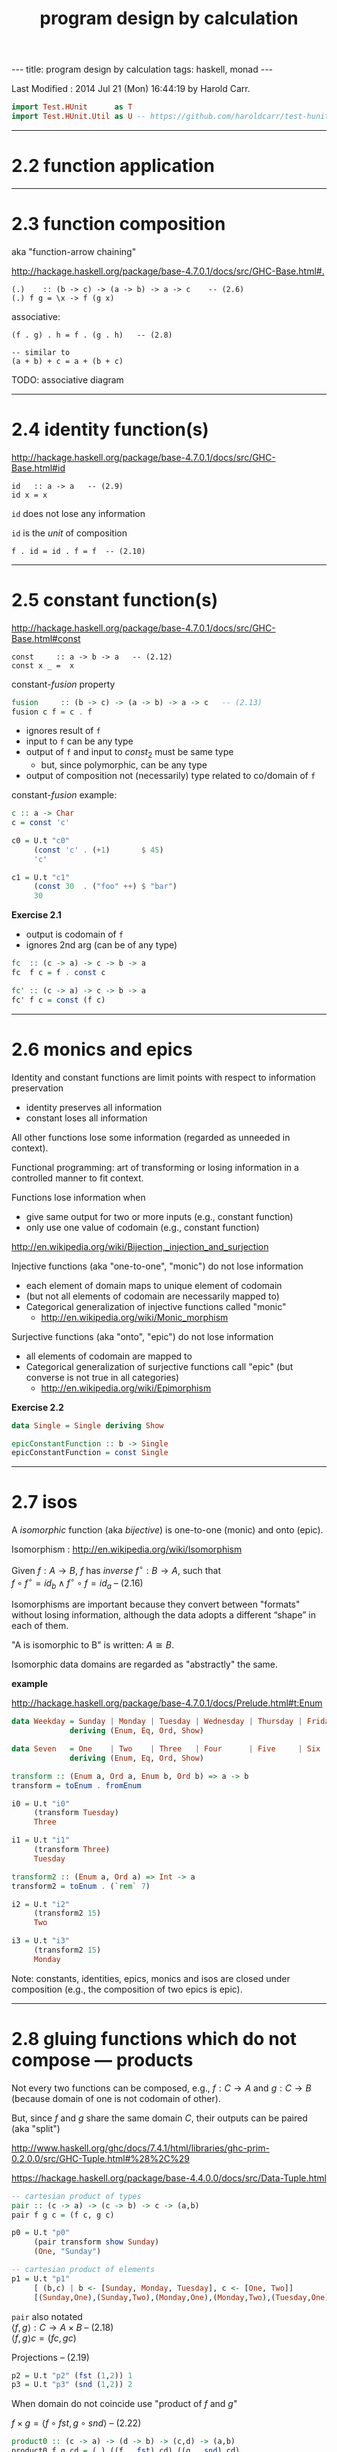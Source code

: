 #+TITLE:       program design by calculation
#+AUTHOR:      Harold Carr
#+DESCRIPTION: program design by calculation
#+PROPERTY:    tangle pdbc.hs
#+OPTIONS:     num:nil toc:t
#+OPTIONS:     skip:nil author:nil email:nil creator:nil timestamp:nil
#+INFOJS_OPT:  view:nil toc:t ltoc:t mouse:underline buttons:0 path:http://orgmode.org/org-info.js

#+BEGIN_HTML
---
title: program design by calculation
tags: haskell, monad
---
#+END_HTML

# Created       : 2014 Jul 20 (Sun) 07:59:14 by Harold Carr.
Last Modified : 2014 Jul 21 (Mon) 16:44:19 by Harold Carr.

#+BEGIN_SRC haskell
import Test.HUnit      as T
import Test.HUnit.Util as U -- https://github.com/haroldcarr/test-hunit-util
#+END_SRC

------------------------------------------------------------------------------
* 2.2 function application

------------------------------------------------------------------------------
* 2.3 function composition

aka "function-arrow chaining"

[[http://hackage.haskell.org/package/base-4.7.0.1/docs/src/GHC-Base.html#.]]

#+BEGIN_EXAMPLE
(.)    :: (b -> c) -> (a -> b) -> a -> c    -- (2.6)
(.) f g = \x -> f (g x)
#+END_EXAMPLE

[[file:./function-composition.png]]

associative:

#+BEGIN_EXAMPLE
(f . g) . h = f . (g . h)   -- (2.8)

-- similar to
(a + b) + c = a + (b + c)
#+END_EXAMPLE

TODO: associative diagram

------------------------------------------------------------------------------
* 2.4 identity function(s)

[[http://hackage.haskell.org/package/base-4.7.0.1/docs/src/GHC-Base.html#id]]

#+BEGIN_EXAMPLE
id   :: a -> a   -- (2.9)
id x = x
#+END_EXAMPLE

=id= does not lose any information

=id= is the /unit/ of composition

#+BEGIN_EXAMPLE
f . id = id . f = f  -- (2.10)
#+END_EXAMPLE

[[file:./function-composition-id-is-unit.png]]

------------------------------------------------------------------------------
* 2.5 constant function(s)

[[http://hackage.haskell.org/package/base-4.7.0.1/docs/src/GHC-Base.html#const]]

#+BEGIN_EXAMPLE
const     :: a -> b -> a   -- (2.12)
const x _ =  x
#+END_EXAMPLE

constant-/fusion/ property

#+BEGIN_SRC haskell
fusion     :: (b -> c) -> (a -> b) -> a -> c   -- (2.13)
fusion c f = c . f
#+END_SRC

- ignores result of =f=
- input to =f= can be any type
- output of =f= and input to $const_2$ must be same type
  - but, since polymorphic, can be any type
- output of composition not (necessarily) type related to co/domain of =f=

[[file:./constant-fusion.png]]

constant-/fusion/ example:

#+BEGIN_SRC haskell
c :: a -> Char
c = const 'c'

c0 = U.t "c0"
     (const 'c' . (+1)       $ 45)
     'c'

c1 = U.t "c1"
     (const 30  . ("foo" ++) $ "bar")
     30
#+END_SRC

*Exercise 2.1*

- output is codomain of =f=
- ignores 2nd arg (can be of any type)

#+BEGIN_SRC haskell
fc  :: (c -> a) -> c -> b -> a
fc  f c = f . const c
#+END_SRC

[[file:./e2-1a.png]]

#+BEGIN_SRC haskell
fc' :: (c -> a) -> c -> b -> a
fc' f c = const (f c)
#+END_SRC

[[file:./e2-1b.png]]

------------------------------------------------------------------------------
* 2.6 monics and epics

Identity and constant functions are limit points with respect to information preservation
- identity preserves all information
- constant loses all information

All other functions lose some information (regarded as unneeded in context).

Functional programming: art of transforming or losing information in a controlled manner to fit context.

Functions lose information when
- give same output for two or more inputs (e.g., constant function)
- only use one value of codomain (e.g., constant function)

[[http://en.wikipedia.org/wiki/Bijection,_injection_and_surjection]]

Injective functions (aka "one-to-one", "monic") do not lose information
- each element of domain maps to unique element of codomain
- (but not all elements of codomain are necessarily mapped to)
- Categorical generalization of injective functions called "monic"
  - [[http://en.wikipedia.org/wiki/Monic_morphism]]

Surjective functions (aka "onto", "epic") do not lose information
- all elements of codomain are mapped to
- Categorical generalization of surjective functions call "epic" (but converse is not true in all categories)
  - [[http://en.wikipedia.org/wiki/Epimorphism]]

*Exercise 2.2*

#+BEGIN_SRC haskell
data Single = Single deriving Show

epicConstantFunction :: b -> Single
epicConstantFunction = const Single
#+END_SRC

------------------------------------------------------------------------------
* 2.7 isos

A /isomorphic/ function (aka /bijective/) is one-to-one (monic) and onto (epic).

Isomorphism : [[http://en.wikipedia.org/wiki/Isomorphism]]

Given $f : A \rightarrow B$,
$f$ has /inverse/
$f^{\circ} : B \rightarrow A$,
such that \\
$f \circ f^{\circ} = id_b \wedge f^{\circ} \circ f = id_a$    -- (2.16)

Isomorphisms are important because they convert between "formats"
without losing information, although the data adopts a different
“shape” in each of them.

"A is isomorphic to B" is written: $A \cong B$.

Isomorphic data domains are regarded as "abstractly" the same.

*example*

[[http://hackage.haskell.org/package/base-4.7.0.1/docs/Prelude.html#t:Enum]]

#+BEGIN_SRC haskell
data Weekday = Sunday | Monday | Tuesday | Wednesday | Thursday | Friday | Saturday
             deriving (Enum, Eq, Ord, Show)

data Seven   = One    | Two    | Three   | Four      | Five     | Six    | Seven
             deriving (Enum, Eq, Ord, Show)

transform :: (Enum a, Ord a, Enum b, Ord b) => a -> b
transform = toEnum . fromEnum

i0 = U.t "i0"
     (transform Tuesday)
     Three

i1 = U.t "i1"
     (transform Three)
     Tuesday

transform2 :: (Enum a, Ord a) => Int -> a
transform2 = toEnum . (`rem` 7)

i2 = U.t "i2"
     (transform2 15)
     Two

i3 = U.t "i3"
     (transform2 15)
     Monday
#+END_SRC

Note: constants, identities, epics, monics and isos are closed under
composition (e.g., the composition of two epics is epic).

------------------------------------------------------------------------------
* 2.8 gluing functions which do not compose --- products

Not every two functions can be composed, e.g., $f : C \rightarrow A$
and $g : C \rightarrow B$ (because domain of one is not codomain of other).

But, since $f$ and $g$ share the same domain $C$, their outputs can be paired (aka "split")

[[http://www.haskell.org/ghc/docs/7.4.1/html/libraries/ghc-prim-0.2.0.0/src/GHC-Tuple.html#%28%2C%29]]

[[https://hackage.haskell.org/package/base-4.4.0.0/docs/src/Data-Tuple.html]]

#+BEGIN_SRC haskell
-- cartesian product of types
pair :: (c -> a) -> (c -> b) -> c -> (a,b)
pair f g c = (f c, g c)

p0 = U.t "p0"
     (pair transform show Sunday)
     (One, "Sunday")

-- cartesian product of elements
p1 = U.t "p1"
     [ (b,c) | b <- [Sunday, Monday, Tuesday], c <- [One, Two]]
     [(Sunday,One),(Sunday,Two),(Monday,One),(Monday,Two),(Tuesday,One),(Tuesday,Two)]
#+END_SRC

=pair= also notated \\
$\langle f,g \rangle : C \rightarrow A \times B$       -- (2.18) \\
$\langle f,g \rangle c = (f c, g c)$

Projections -- (2.19)

#+BEGIN_SRC haskell
p2 = U.t "p2" (fst (1,2)) 1
p3 = U.t "p3" (snd (1,2)) 2
#+END_SRC

[[file:./pair.png]]

When domain do not coincide use "product of $f$ and $g$"

$f \times g = \langle f \circ fst, g \circ snd \rangle$    -- (2.22)

#+BEGIN_SRC haskell
product0 :: (c -> a) -> (d -> b) -> (c,d) -> (a,b)
product0 f g cd = (,) ((f . fst) cd) ((g . snd) cd)
#+END_SRC

[[file:./product.png]]

Composition and pair relate to each other via /product-fusion/
property (i.e., pair/split is right-distributive with respect to
composition)

$\langle g,h \rangle \circ f = \langle g \circ f, h \circ f \rangle$  -- (2.24)

[[file:./product-fusion.png]]

------------------------------------------------------------------------------

#+BEGIN_SRC haskell
main =
    T.runTestTT $ T.TestList $ c0 ++ c1 ++ i0 ++ i1 ++ i2 ++ i3 ++ p0 ++ p1 ++ p2 ++ p3
#+END_SRC
